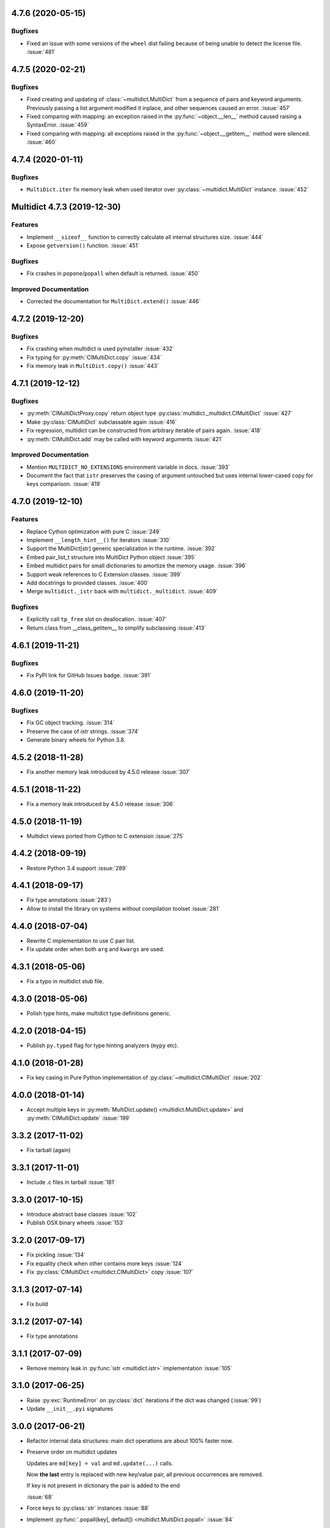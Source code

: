 4.7.6 (2020-05-15)
------------------

Bugfixes
^^^^^^^^

- Fixed an issue with some versions of the ``wheel`` dist
  failing because of being unable to detect the license file.
  :issue:`481`


4.7.5 (2020-02-21)
------------------

Bugfixes
^^^^^^^^

- Fixed creating and updating of :class:`~multidict.MultiDict`
  from a sequence of pairs and keyword arguments. Previously passing
  a list argument modified it inplace, and other sequences caused an
  error.
  :issue:`457`
- Fixed comparing with mapping: an exception raised in the
  :py:func:`~object.__len__` method caused raising a SyntaxError.
  :issue:`459`
- Fixed comparing with mapping: all exceptions raised in the
  :py:func:`~object.__getitem__` method were silenced.
  :issue:`460`


4.7.4 (2020-01-11)
------------------

Bugfixes
^^^^^^^^

- ``MultiDict.iter`` fix memory leak when used iterator over
  :py:class:`~multidict.MultiDict` instance.
  :issue:`452`


Multidict 4.7.3 (2019-12-30)
----------------------------

Features
^^^^^^^^

- Implement ``__sizeof__`` function to correctly calculate all internal structures size.
  :issue:`444`
- Expose ``getversion()`` function.
  :issue:`451`


Bugfixes
^^^^^^^^

- Fix crashes in ``popone``/``popall`` when default is returned.
  :issue:`450`


Improved Documentation
^^^^^^^^^^^^^^^^^^^^^^

- Corrected the documentation for ``MultiDict.extend()``
  :issue:`446`



4.7.2 (2019-12-20)
------------------

Bugfixes
^^^^^^^^

- Fix crashing when multidict is used pyinstaller
  :issue:`432`
- Fix typing for :py:meth:`CIMultiDict.copy`
  :issue:`434`
- Fix memory leak in ``MultiDict.copy()``
  :issue:`443`


4.7.1 (2019-12-12)
------------------

Bugfixes
^^^^^^^^

- :py:meth:`CIMultiDictProxy.copy` return object type
  :py:class:`multidict._multidict.CIMultiDict`
  :issue:`427`
- Make :py:class:`CIMultiDict` subclassable again
  :issue:`416`
- Fix regression, multidict can be constructed from arbitrary iterable of pairs again.
  :issue:`418`
- :py:meth:`CIMultiDict.add` may be called with keyword arguments
  :issue:`421`


Improved Documentation
^^^^^^^^^^^^^^^^^^^^^^

- Mention ``MULTIDICT_NO_EXTENSIONS`` environment variable in docs.
  :issue:`393`
- Document the fact that ``istr`` preserves the casing of argument untouched but uses internal lower-cased copy for keys comparison.
  :issue:`419`


4.7.0 (2019-12-10)
------------------

Features
^^^^^^^^

- Replace Cython optimization with pure C
  :issue:`249`
- Implement ``__length_hint__()`` for iterators
  :issue:`310`
- Support the MultiDict[str] generic specialization in the runtime.
  :issue:`392`
- Embed pair_list_t structure into MultiDict Python object
  :issue:`395`
- Embed multidict pairs for small dictionaries to amortize the memory usage.
  :issue:`396`
- Support weak references to C Extension classes.
  :issue:`399`
- Add docstrings to provided classes.
  :issue:`400`
- Merge ``multidict._istr`` back with ``multidict._multidict``.
  :issue:`409`


Bugfixes
^^^^^^^^

- Explicitly call ``tp_free`` slot on deallocation.
  :issue:`407`
- Return class from __class_getitem__ to simplify subclassing
  :issue:`413`


4.6.1 (2019-11-21)
------------------

Bugfixes
^^^^^^^^

- Fix PyPI link for GitHub Issues badge.
  :issue:`391`

4.6.0 (2019-11-20)
------------------

Bugfixes
^^^^^^^^

- Fix GC object tracking.
  :issue:`314`
- Preserve the case of `istr` strings.
  :issue:`374`
- Generate binary wheels for Python 3.8.


4.5.2 (2018-11-28)
------------------

* Fix another memory leak introduced by 4.5.0 release
  :issue:`307`

4.5.1 (2018-11-22)
------------------

* Fix a memory leak introduced by 4.5.0 release
  :issue:`306`

4.5.0 (2018-11-19)
------------------

* Multidict views ported from Cython to C extension
  :issue:`275`


4.4.2 (2018-09-19)
------------------

* Restore Python 3.4 support
  :issue:`289`


4.4.1 (2018-09-17)
------------------

* Fix type annotations
  :issue:`283`)

* Allow to install the library on systems without compilation toolset
  :issue:`281`


4.4.0 (2018-07-04)
------------------

* Rewrite C implementation to use C pair list.

* Fix update order when both ``arg`` and ``kwargs`` are used.


4.3.1 (2018-05-06)
------------------

* Fix a typo in multidict stub file.

4.3.0 (2018-05-06)
------------------

* Polish type hints, make multidict type definitions generic.

4.2.0 (2018-04-15)
------------------

* Publish ``py.typed`` flag for type hinting analyzers (``mypy`` etc).

4.1.0 (2018-01-28)
------------------

* Fix key casing in Pure Python implementation of
  :py:class:`~multidict.CIMultiDict`
  :issue:`202`

4.0.0 (2018-01-14)
------------------

* Accept multiple keys in :py:meth:`MultiDict.update()
  <multidict.MultiDict.update>` and :py:meth:`CIMultiDict.update`
  :issue:`199`

3.3.2 (2017-11-02)
------------------

* Fix tarball (again)


3.3.1 (2017-11-01)
------------------

* Include .c files in tarball
  :issue:`181`


3.3.0 (2017-10-15)
------------------

* Introduce abstract base classes
  :issue:`102`

* Publish OSX binary wheels
  :issue:`153`


3.2.0 (2017-09-17)
------------------

* Fix pickling
  :issue:`134`

* Fix equality check when other contains more keys
  :issue:`124`

* Fix :py:class:`CIMultiDict <multidict.CIMultiDict>` copy
  :issue:`107`

3.1.3 (2017-07-14)
------------------

* Fix build

3.1.2 (2017-07-14)
------------------

* Fix type annotations

3.1.1 (2017-07-09)
------------------

* Remove memory leak in :py:func:`istr <multidict.istr>` implementation
  :issue:`105`

3.1.0 (2017-06-25)
------------------

* Raise :py:exc:`RuntimeError` on :py:class:`dict` iterations if the dict was changed (:issue:`99`)

* Update ``__init__.pyi`` signatures

3.0.0 (2017-06-21)
------------------

* Refactor internal data structures: main dict operations are about
  100% faster now.

* Preserve order on multidict updates

  Updates are ``md[key] = val`` and ``md.update(...)`` calls.

  Now **the last** entry is replaced with new key/value pair, all
  previous occurrences are removed.

  If key is not present in dictionary the pair is added to the end

  :issue:`68`

* Force keys to :py:class:`str` instances
  :issue:`88`

* Implement :py:func:`.popall(key[, default]) <multidict.MultiDict.popall>`
  :issue:`84`

* :py:func:`.pop() <multidict.MultiDict.pop>` removes only first occurrence,
  :py:func:`.popone() <multidict.MultiDict.popone>` added
  :issue:`92`

* Implement dict's version
  :issue:`86`

* Proxies are not pickable anymore
  :issue:`77`

2.1.7 (2017-05-29)
------------------

* Fix import warning on Python 3.6
  :issue:`79`

2.1.6 (2017-05-27)
------------------

* Rebuild the library for fixing missing ``__spec__`` attribute
  :issue:`79`

2.1.5 (2017-05-13)
------------------

* Build Python 3.6 binary wheels

2.1.4 (2016-12-1)
------------------

* Remove ``LICENSE`` filename extension @ ``MANIFEST.in`` file
  :issue:`31`

2.1.3 (2016-11-26)
------------------

* Add a fastpath for multidict extending by multidict


2.1.2 (2016-09-25)
------------------

* Fixed :py:func:`CIMultiDict.update() <multidict.CIMultiDict.update>` for
  case of accepting :py:class:`~multidict.istr`.


2.1.1 (2016-09-22)
------------------

* Fixed the :py:class:`CIMultiDict <multidict.CIMultiDict>` constructor for the
  case of accepting :py:class:`~multidict.istr`.
  :issue:`11`


2.1.0 (2016-09-18)
------------------

* Allow to create proxy from proxy

* Add type hints (:pep:`484`)


2.0.1 (2016-08-02)
------------------

* Don't crash on ``{} - MultiDict().keys()`` and similar operations
  :issue:`6`


2.0.0 (2016-07-28)
------------------

* Switch from uppercase approach for case-insensitive string to
  :py:func:`str.title() <str.title>`
  :issue:`5`

* Deprecate ``multidict.upstr()`` class in favor of
  :py:class:`~multidict.istr` alias.

1.2.2 (2016-08-02)
------------------

* Don't crash on ``{} - MultiDict().keys()`` and similar operations
  :issue:`6`

1.2.1 (2016-07-21)
------------------

* Don't expose ``multidict.__version__``


1.2.0 (2016-07-16)
------------------

* Make ``upstr(upstr('abc'))`` much faster


1.1.0 (2016-07-06)
------------------

* Don't double-iterate during :py:class:`MultiDict <multidict.MultiDict>` initialization
  :issue:`3`

* Fix :py:func:`CIMultiDict.pop <multidict.CIMultiDict.pop>`: it is case insensitive now
  :issue:`1`

* Provide manylinux wheels as well as Windows ones

1.0.3 (2016-03-24)
------------------

* Add missing MANIFEST.in

1.0.2 (2016-03-24)
------------------

* Fix setup build


1.0.0 (2016-02-19)
------------------

* Initial implementation
